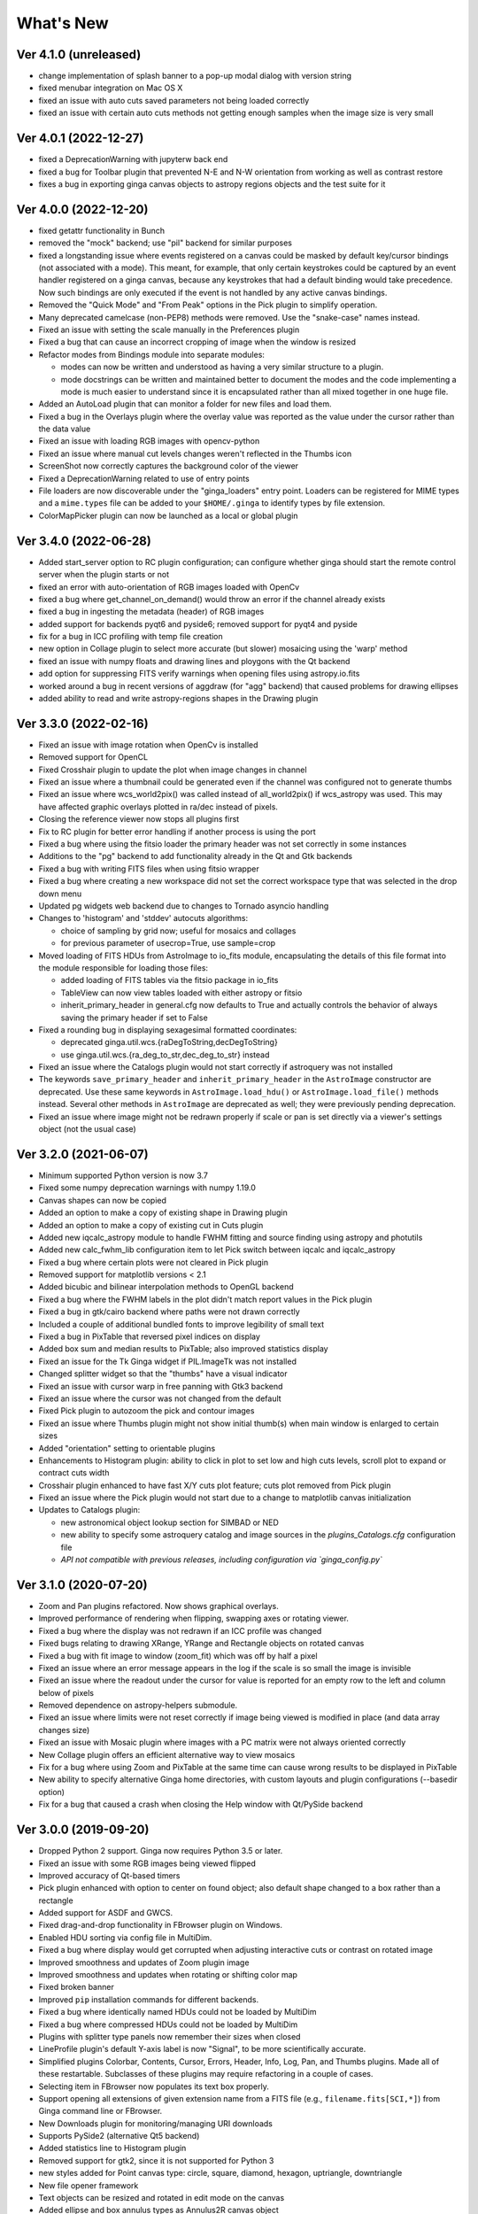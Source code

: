 ++++++++++
What's New
++++++++++

Ver 4.1.0 (unreleased)
======================
- change implementation of splash banner to a pop-up modal dialog
  with version string
- fixed menubar integration on Mac OS X
- fixed an issue with auto cuts saved parameters not being loaded
  correctly
- fixed an issue with certain auto cuts methods not getting enough
  samples when the image size is very small

Ver 4.0.1 (2022-12-27)
======================
- fixed a DeprecationWarning with jupyterw back end
- fixed a bug for Toolbar plugin that prevented N-E and N-W orientation
  from working as well as contrast restore
- fixes a bug in exporting ginga canvas objects to astropy regions objects
  and the test suite for it

Ver 4.0.0 (2022-12-20)
======================
- fixed getattr functionality in Bunch
- removed the "mock" backend; use "pil" backend for similar purposes
- fixed a longstanding issue where events registered on a canvas could
  be masked by default key/cursor bindings (not associated with a mode).
  This meant, for example, that only certain keystrokes could be
  captured by an event handler registered on a ginga canvas, because any
  keystrokes that had a default binding would take precedence.
  Now such bindings are only executed if the event is not handled by any
  active canvas bindings.
- Removed the "Quick Mode" and "From Peak" options in the Pick plugin
  to simplify operation.
- Many deprecated camelcase (non-PEP8) methods were removed. Use the
  "snake-case" names instead.
- Fixed an issue with setting the scale manually in the Preferences plugin
- Fixed a bug that can cause an incorrect cropping of image when the window
  is resized
- Refactor modes from Bindings module into separate modules:

  - modes can now be written and understood as having a very similar
    structure to a plugin.
  - mode docstrings can be written and maintained better to document the
    modes and the code implementing a mode is much easier to understand
    since it is encapsulated rather than all mixed together in one huge
    file.

- Added an AutoLoad plugin that can monitor a folder for new files and
  load them.
- Fixed a bug in the Overlays plugin where the overlay value was
  reported as the value under the cursor rather than the data value
- Fixed an issue with loading RGB images with opencv-python
- Fixed an issue where manual cut levels changes weren't reflected in
  the Thumbs icon
- ScreenShot now correctly captures the background color of the viewer
- Fixed a DeprecationWarning related to use of entry points
- File loaders are now discoverable under the "ginga_loaders" entry point.
  Loaders can be registered for MIME types and a ``mime.types`` file can be
  added to your ``$HOME/.ginga`` to identify types by file extension.
- ColorMapPicker plugin can now be launched as a local or global plugin

Ver 3.4.0 (2022-06-28)
======================
- Added start_server option to RC plugin configuration; can configure
  whether ginga should start the remote control server when the plugin
  starts or not
- fixed an error with auto-orientation of RGB images loaded with OpenCv
- fixed a bug where get_channel_on_demand() would throw an error if the
  channel already exists
- fixed a bug in ingesting the metadata (header) of RGB images
- added support for backends pyqt6 and pyside6; removed support for
  pyqt4 and pyside
- fix for a bug in ICC profiling with temp file creation
- new option in Collage plugin to select more accurate (but slower)
  mosaicing using the 'warp' method
- fixed an issue with numpy floats and drawing lines and ploygons with
  the Qt backend
- add option for suppressing FITS verify warnings when opening files
  using astropy.io.fits
- worked around a bug in recent versions of aggdraw (for "agg" backend)
  that caused problems for drawing ellipses
- added ability to read and write astropy-regions shapes in the Drawing
  plugin

Ver 3.3.0 (2022-02-16)
======================
- Fixed an issue with image rotation when OpenCv is installed
- Removed support for OpenCL
- Fixed Crosshair plugin to update the plot when image changes in
  channel
- Fixed an issue where a thumbnail could be generated even if the
  channel was configured not to generate thumbs
- Fixed an issue where wcs_world2pix() was called instead of all_world2pix()
  if wcs_astropy was used.  This may have affected graphic overlays
  plotted in ra/dec instead of pixels.
- Closing the reference viewer now stops all plugins first
- Fix to RC plugin for better error handling if another process is using
  the port
- Fixed a bug where using the fitsio loader the primary header was not
  set correctly in some instances
- Additions to the "pg" backend to add functionality already in the Qt
  and Gtk backends
- Fixed a bug with writing FITS files when using fitsio wrapper
- Fixed a bug where creating a new workspace did not set the correct
  workspace type that was selected in the drop down menu
- Updated pg widgets web backend due to changes to Tornado asyncio handling
- Changes to 'histogram' and 'stddev' autocuts algorithms:
  
  - choice of sampling by grid now; useful for mosaics and collages
  - for previous parameter of usecrop=True, use sample=crop
    
- Moved loading of FITS HDUs from AstroImage to io_fits module,
  encapsulating the details of this file format into the module
  responsible for loading those files:

  - added loading of FITS tables via the fitsio package in io_fits
  - TableView can now view tables loaded with either astropy or fitsio
  - inherit_primary_header in general.cfg now defaults to True and
    actually controls the behavior of always saving the primary header
    if set to False

- Fixed a rounding bug in displaying sexagesimal formatted coordinates:

  - deprecated ginga.util.wcs.{raDegToString,decDegToString}
  - use ginga.util.wcs.{ra_deg_to_str,dec_deg_to_str} instead

- Fixed an issue where the Catalogs plugin would not start correctly if
  astroquery was not installed
- The keywords ``save_primary_header`` and ``inherit_primary_header`` in
  the ``AstroImage`` constructor are deprecated. Use these same keywords
  in ``AstroImage.load_hdu()`` or ``AstroImage.load_file()`` methods
  instead. Several other methods in ``AstroImage`` are deprecated as
  well; they were previously pending deprecation.
- Fixed an issue where image might not be redrawn properly if scale or
  pan is set directly via a viewer's settings object (not the usual case)

Ver 3.2.0 (2021-06-07)
======================
- Minimum supported Python version is now 3.7
- Fixed some numpy deprecation warnings with numpy 1.19.0
- Canvas shapes can now be copied
- Added an option to make a copy of existing shape in Drawing plugin
- Added an option to make a copy of existing cut in Cuts plugin
- Added new iqcalc_astropy module to handle FWHM fitting and source finding
  using astropy and photutils
- Added new calc_fwhm_lib configuration item to let Pick switch between
  iqcalc and iqcalc_astropy
- Fixed a bug where certain plots were not cleared in Pick plugin
- Removed support for matplotlib versions < 2.1
- Added bicubic and bilinear interpolation methods to OpenGL backend
- Fixed a bug where the FWHM labels in the plot didn't match report
  values in the Pick plugin
- Fixed a bug in gtk/cairo backend where paths were not drawn correctly
- Included a couple of additional bundled fonts to improve legibility of
  small text
- Fixed a bug in PixTable that reversed pixel indices on display
- Added box sum and median results to PixTable; also improved statistics
  display
- Fixed an issue for the Tk Ginga widget if PIL.ImageTk was not
  installed
- Changed splitter widget so that the "thumbs" have a visual indicator
- Fixed an issue with cursor warp in free panning with Gtk3 backend
- Fixed an issue where the cursor was not changed from the default
- Fixed Pick plugin to autozoom the pick and contour images
- Fixed an issue where Thumbs plugin might not show initial thumb(s)
  when main window is enlarged to certain sizes
- Added "orientation" setting to orientable plugins
- Enhancements to Histogram plugin: ability to click in plot to set low
  and high cuts levels, scroll plot to expand or contract cuts width
- Crosshair plugin enhanced to have fast X/Y cuts plot feature;
  cuts plot removed from Pick plugin
- Fixed an issue where the Pick plugin would not start due to a change
  to matplotlib canvas initialization
- Updates to Catalogs plugin:

  - new astronomical object lookup section for SIMBAD or NED
  - new ability to specify some astroquery catalog and image sources
    in the `plugins_Catalogs.cfg` configuration file
  - *API not compatible with previous releases, including configuration
    via `ginga_config.py`*
  
Ver 3.1.0 (2020-07-20)
======================
- Zoom and Pan plugins refactored. Now shows graphical overlays.
- Improved performance of rendering when flipping, swapping axes or
  rotating viewer.
- Fixed a bug where the display was not redrawn if an ICC profile was
  changed
- Fixed bugs relating to drawing XRange, YRange and Rectangle objects on
  rotated canvas
- Fixed a bug with fit image to window (zoom_fit) which was off by half
  a pixel
- Fixed an issue where an error message appears in the log if the scale
  is so small the image is invisible
- Fixed an issue where the readout under the cursor for value is
  reported for an empty row to the left and column below of pixels
- Removed dependence on astropy-helpers submodule.
- Fixed an issue where limits were not reset correctly if image being
  viewed is modified in place (and data array changes size)
- Fixed an issue with Mosaic plugin where images with a PC matrix were
  not always oriented correctly
- New Collage plugin offers an efficient alternative way to view mosaics
- Fix for a bug where using Zoom and PixTable at the same time can cause
  wrong results to be displayed in PixTable
- New ability to specify alternative Ginga home directories, with custom
  layouts and plugin configurations (--basedir option)
- Fix for a bug that caused a crash when closing the Help window with
  Qt/PySide backend

Ver 3.0.0 (2019-09-20)
======================
- Dropped Python 2 support. Ginga now requires Python 3.5 or later.
- Fixed an issue with some RGB images being viewed flipped
- Improved accuracy of Qt-based timers
- Pick plugin enhanced with option to center on found object; also
  default shape changed to a box rather than a rectangle
- Added support for ASDF and GWCS.
- Fixed drag-and-drop functionality in FBrowser plugin on Windows.
- Enabled HDU sorting via config file in MultiDim.
- Fixed a bug where display would get corrupted when adjusting
  interactive cuts or contrast on rotated image
- Improved smoothness and updates of Zoom plugin image
- Improved smoothness and updates when rotating or shifting color map
- Fixed broken banner
- Improved ``pip`` installation commands for different backends.
- Fixed a bug where identically named HDUs could not be loaded by MultiDim
- Fixed a bug where compressed HDUs could not be loaded by MultiDim
- Plugins with splitter type panels now remember their sizes when closed
- LineProfile plugin's default Y-axis label is now "Signal", to be more
  scientifically accurate.
- Simplified plugins Colorbar, Contents, Cursor, Errors, Header, Info,
  Log, Pan, and Thumbs plugins.  Made all of these restartable.
  Subclasses of these plugins may require refactoring in a couple of cases.
- Selecting item in FBrowser now populates its text box properly.
- Support opening all extensions of given extension name from
  a FITS file (e.g., ``filename.fits[SCI,*]``) from Ginga command
  line or FBrowser.
- New Downloads plugin for monitoring/managing URI downloads
- Supports PySide2 (alternative Qt5 backend)
- Added statistics line to Histogram plugin
- Removed support for gtk2, since it is not supported for Python 3
- new styles added for Point canvas type: circle, square, diamond,
  hexagon, uptriangle, downtriangle
- New file opener framework
- Text objects can be resized and rotated in edit mode on the canvas
- Added ellipse and box annulus types as Annulus2R canvas object
- Supports plotting DS9 regions via 2-way conversion between Ginga canvas
  types and Astropy regions

Ver 2.7.2 (2018-11-05)
======================
- Fix for linewidth attribute in shapes for AGG backend
- Fix for ellipse rotation in OpenCv backend
- Better text rendering for OpenCv backend (loadable fonts)
- enhancements to the Ruler plugin for reference viewer
- supports quick loading from astropy NDData (or subclassed) objects
- Support for scaling fonts on high-dpi displays
- Fixed a bug where adjusting autocuts parameters in Preferences would
  crash the Qt backend
- Fixed a bug that caused windows to disappear when changing workspace
  to MDI mode under Gtk3 backend
- Fixed a bug where local plugins were not properly closed when a
  channel is deleted
- Fixed a bug in which the ColorMapPlugin canvas was not scaled to the
  correct size
- Improvements to synchronous refresh feature to reduce jitter and
  increase frame rate
- Fix for navigating certain data cubes with MutltiDim plugin
- Added new percentage transform and coordinate mapper type (allow
  placement of objects as a percentage of the window size)
- Updates to Compass canvas type and Pan plugin
- Documentation improvements for writing plugins

Ver 2.7.1 (2018-07-09)
======================
- Fix for image rendering bug which shows last row and column of image
  being drawn twice
- Added option to "Compass" draw type to be in pixels (X/Y) or wcs (N/E)
- Changed Pan plugin to attempt to draw both kinds of compasses
- Log plugin enhanced to show lines logged before it was opened
- Info plugin adds convenience controls for "Follow New" and "Raise New"
- WCSMatch plugin enhanced to offer fine grained control over sync
- fixed an issue in Debian build that caused long start up times
- User can dynamically add scrollbars to channel viewers in Preferences
- Made Gtk backend default to 'gtk3'
  - "-t gtk" now invokes gtk3 instead of gtk2
  - choose "-t gtk2" if you want the gtk2 back end
- Fixed a bug with opening wildcard-type filespec from the command line
- Fixed an issue in Thumbs plugin with opening FITS tables from the
  command line
- Fixes for some keyboard focus (Gtk) and unintentional channel changes
  (Qt) when viewer is in MDI mode
- IRAF plugin moved to experimental folder
- Allow setting of initial channel list, local, global and disabled
  plugins from general configuration file
- Fix for a bug when using OpenCv acceleration on dtype('>f8') arrays
- Fixed a bug where colormap scale markers were sometimes not spaced
  wide enough
- Workaround for failed PDF build in RTD documentation

Ver 2.7.0 (2018-02-02)
======================
- Fix for gtk 4.0 (use "gtk3" backend, it works for 4.0)
- Fix for broken polygon containment test
- Addition of configurable zoom handlers for pan gestures
- Fix for some broken tests under python 2.7
- Update to mode handling via keyboard shortcuts

  - addition of a new "meta" mode used primarily for mode switching
  - most modes now initiated from meta mode, which frees up keys
    for other uses
  - see Ginga quick reference for details on how the new bindings work

- Efficiency update for Thumbs plugin when many thumbs are present
- Default for the save_layout option is now True, so the reference
  viewer will write out its layout state on exit and restore it on
  startup.  See documentation in the "customization" section of the
  manual.
- Plugins can now be organized by category and these categories are
  used to construct a hierarchical Operations menu
- Zoom and Header plugins are now not started by default
- Fix for "sortable" checkbox behavior on Header plugin
- Default keyboard mode type is now 'locked' (prev 'oneshot')
- Fixes for missing CSS file in installation script
- Less confusing behavior for workspace and toolbar arrow buttons

Ver 2.6.6 (2017-11-02)
======================
- Fix for broken sorting in Contents plugin in gtk backends
- Fix for resize bug in switching in and out of grid view in gtk
  backends
- Updated to have efficient support for gtk3

  - please install compatible pycairo from github.com/pygobject/pycairo
    if you get a "Not implemented yet" exception bubbling up from a
    method called cairo.ImageSurface.create_for_data()

- Addition of a "Quick Mode" to the Pick plugin--see documentation
- More consistent font handing between widgets and Ginga canvases
- Bug fix for importing some types of matplotlib color maps
- Add antialiasing for Qt back end
- Bug fixes and enhancements for Qt gestures
  - holding shift with pinch now keeps position under cursor
- New Jupyter notebooks back end based on ipywidgets
  - requirements: $ pip install ipyevents
  - see examples/jupyter-notebook/
- Fixes to various reference viewer plugins

Ver 2.6.5 (2017-07-31)
======================
- Coordinate transforms refactored for speed and code clarity
- Some canvas shapes refactored for better code reuse
- Allow max and min scale limits to be disabled (by None)
- Fixed a bug that prevented the reference viewer from resizing
  correctly with Qt back end
- Refactored WCS wrapper module for code clarity
- Set minimum astropy version requirement to 1.X
- Fixed a bug in NAXIS selection GUI (MultiDim plugin)
- Fixed MDI window resizing with Gtk back ends
- Fixed an error where zoom 100% button did not correctly zoom to 1:1 scale
- Several fixes for astropy 2.0 compatibility
- Fixed a bug in the FBrowser plugin when channel displaying a table
  and attempting to load a new file
- Fixed a bug when setting the pan position manually by wcs coordinates
- Updates for changes in PIL.ImageCms module
- Fix for window corruption on certain expose events
- New default bindings for touch pads and differentiation from wheel zoom

Ver 2.6.4 (2017-06-07)
======================
- Added new ScreenShot plugin to take PNG/JPEG snaps of the viewer
  window
- Enhancements to the Pick plugin

  - Added ability to make shapes besides rectangles for enclosing pick area.
    Masks out unwanted pixels.  Choose the shape in the Settings tab.
  - Changed behavior of pick log to only write the log when the user clicks
    the save button.
  - Changed the name of the save button to "Save as FITS table" to make it
    clear what is being written.
  - If "Show candidates" is selected in Settings, then ALL of the candidates
    are saved to the log.
  - Added documentation to the manual
  - Bug fix for error when changing radius

- Improvements to layout of Operations menu (plugin categories)
- Colorbar scale now placed below the color wedge and is more legible
- Bug fixes for LineProfile plugin
- Slit function for Cuts plugin can be enabled from GUI
- Bug fixes for Slit function
- Info plugin can now control new image cut/zoom/center settings
- Fixed an issue with the MultiDim plugin that could result in a hang
  with some back ends
- New canvas type for displaying WCS grid overlay and new WCSAxes plugin
  that uses it
- Bug fixes to scrolling via scrollbars and vert/horiz percentages
- Enhancements to the LineProfile plugin

  - several new shapes besides the standard point
  - plot multiple lines

Ver 2.6.3 (2017-03-30)
======================
- Fix for issue that stops ginga startup when loading externally
  distributed plugins that have errors
- Fix for an issue loading plugins from the command line when they
  are nested in a package
- Added bindings for moving +/- pixel delta in X or Y and centering on the
  pixel
- Fixes for some key mappings for tk, matplotlib and HTML5 canvas backends
- Fixes for IRAF plugin under python 3
- Fix for a bug using remote control (RC) plugin from python2 client to
  python 3 ginga
- Documentation updates

Ver 2.6.2 (2017-02-16)
======================
- Added some colormaps from ds9 that don't have equivalents in Ginga or
  matplotlib
- Fix for recognizing CompImage HDU type when using astropy.io.fits
- Add new experimental OpenGL back end
- Fixes for Tk back end on python 3
- You can now write separately distributed and installable plugins for
  the reference viewer that Ginga will find and load on startup
- Added --sep option to load command line files into separate channels
- New help screen feature available for plugins
- Lots of updates to documentation
- Fixed a stability issue with drag and dropping large number of files
  under Linux
- Fixes for python3 and several example programs
- Fix for interactive rotation bug under matplotlib back end

Ver 2.6.1 (2016-12-22)
======================
- Added a working MDI workspace for gtk2/gtk3.
- Added scrollbar frames.  See examples/qt/example1_qt.py for standalone
  widget.  Can be added to reference viewer by putting 'scrollbars = "on"'
  in your channel_Image.cfg preferences.
- Reorganized reference viewer files under "rv" folder.
- Improved Pick plugin: nicer contour plot, pick log uses table widget,
  pick log saved as a FITS table HDU
- Pick and Zoom plugins can now use a specific color map, rather than
  always using the same one as the channel window
- gtk3 reference viewer can now be resized smaller than the original
  layout (gtk2 still cannot)
- added ability to save the reference viewer size, layout and position
  on screen
- gtk MDI windows now remember their size and location when toggling
  workspace types
- Fixes for problems with pinch and scroll gestures with Qt5 backend
- Fixed a bug where scale changes between X and Y axes unexpectedly at
  extreme zoom levels
- Fixed a bug where cursor could get stuck on a pan cursor
- Added ability to define a cursor for any mode
- Added documented virtual methods to ImageView base class
- Added a workaround for a bug in early versions of Qt5 where excessive
  mouse motion events accumulate in the event queue

Ver 2.6.0 (2016-11-16)
======================
With release 2.6.0 we are moving to a new versioning scheme that makes
use of github tagged releases and a "dev" versioning scheme for updates
between releases.

This release includes many bugfixes and improvements, new canvas types
(XRange and YRange), a Command plugin, WCSMatch plugin, dynamically
configurable workspaces, OpenCv acceleration, an HTML5 backend and much
much more.

Ver 2.2.20160505170200
======================
Ginga has merged the astropy-helpers template.  This should make it more
compatible management-wise with other astropy-affiliated packages.

Ver 2.2.20150203025858
======================
Ginga drawing canvas objects now can specify points and radii in world
coordinates degrees and sexigesimal notation.

- default is still data coordinates
- can play with this from Drawing plugin in reference viewer

Ver 2.1.20141203011503
======================
Major updates to the drawing features of ginga:

- new canvas types including ellipses, boxes, triangles, paths, images
- objects are editable: press 'b' to go into edit mode to select and
  manipulate objects graphically (NOTE: 'b' binding is considered
  experimental for now--editing interface is still evolving)
- editing: scale, rotate, move; change: fill, alpha transparency, etc.
- editing features available in all versions of the widget
- updated Drawing plugin of reference viewer to make use of all this

Ver 2.0.20140905210415
======================
Updates to the core display and bindings classes:

- improvements to interactive rotation command--now resume rotation from
  current value and direction is relative to horizontal motion of mouse
- most keyboard modes are now locking and not oneshot (press to turn on,
  press again (or hit escape) to turn off
- additional mouse button functionality in modes (see quick reference)
- some changes to default keyboard bindings (see quick reference)
- changes to auto cuts parameters always result in a new autocut being
  done (instead of having to explicity perform the autocut)--users seem
  to expect this
- autocenter preference changed from True/False to on/override/off

Reference viewer only: new global plugin "Toolbar" provides GUI buttons
for many operations that previously had only keyboard bindings

Ver 2.0.20140811184717
======================
Codebase has been refactored to work with python3 via the "six" module.
Tests can now be run with py.test as well as nosetest.


Ver 2.0.20140626204441
======================
Support has been added for image overlays.  It's now possible to overlay
RGB images on top of the canvas.  The images scale, transform and rotate
wrt the canvas.


Ver 2.0.20140520035237
======================
Auto cut levels algorithms have been updated.  "zscale" has been
reinforced by using the module from the "numdisplay" package, which does
a fair sight closer to IRAF than the previous one Ginga was using.
Also, the algorithm "median" (median filtering) makes a comeback.  It's
now fast enough to include and produces more usable results.


Ver 2.0.20140417032430
======================
New interactive command to orient the image by WCS to North=Up.  The
default binding to 'o' creates left-handed orientation ('O' for
right-handed).  Added a command to rotate the image in 90 deg
increments.  Default binding to 'e' rotates by 90 deg ('E' for -90
deg).


Ver 2.0.20140412025038
======================
Major update for scale (mapping) algorithms

The scale mapping algorithms (for mapping data values during rendering)
havebeen completely refactored.  They are now separated from the RGBMap
class and are pluggable.  Furthermore I have redone them modeled after
the ds9 algorithms.

There are now eight algorithms available: linear, log, power, sqrt, squared,
asinh, sinh, histeq.  You can choose the mapping from the Preferences plugin
or cycle through them using the binding to the 's' key (Use 'S' to reset to
linear).  There is also a mouse wheel mapping than can be assigned to
this function if you customize your bindings.  It is not enabled by default.

The Preferences plugin has been updated to make the function a little
clearer, since there was some confusion also with the intensity map feature
that is also part of the final color mapping process.


Ver 2.0.20140114070809
======================

- The SAMP plugin has been updated to work with the new astropy.vo.samp
  module.
- The Catalogs plugin has been updated to allow the user to define the
  radius of the conesearch or image search by drawing a circle (as well as
  the previous option--a rectangle).

Ver 2.0.20131218034517
======================
The user interface mapping just got a bit easier to use.  Ginga now
provides a way to do most UI remapping just by placing a simple config
file in your ~/.ginga directory.  An example for ds9 users is in the
new "examples" folder.

Many simple examples were moved out of "scripts" and stored under
subdirectories (by GUI toolkit) in "examples".


Ver 2.0.20131201230846
======================
Ginga gets trackpad gestures!  The Qt rendering class gets support for
pinch and pan gestures:

* The pinch/rotate gesture works as expected on a Mac trackpad
* The pan gesture is not a two-finger pan but a "non-standard", Qt-specific
  one-finger pan.  These are experimental for now, but are enabled by
  default in this release.

Also in this release there has been a lot of updates to the
documentation.  The developer and internals sections in particular have
a lot of new material.


Ver 2.0.20131030190529
======================
The great renaming

I really dislike it when developers do this, so it pains me to do it now,
but I have performed a mass renaming of classes.  FitsImage ended up being
the View in the MVC way of doing things, yet it shared the same naming
style as the model classes AstroImage and PythonImage.  This would have
been the source of endless confusion to developers down the road.  Also,
PythonImage needed to get renamed to something more akin to what it
actually represents.

So the renaming went like this:

* FitsImage -> ImageView
* FitsImage{XYZ} -> ImageView{XYZ}
* PythonImage -> RGBImage

So we have:

* M: BaseImage, AstroImage, RGBImage
* V: ImageView{XYZ}
* C: Bindings, BindMap

I did this in the brand new 2.0 version so at least devs have a heads up
that things will not be backward compatible.

And I apologize in advance for any renaming and support issues this may
cause for you.  Fire up your editor of choice and do a query/replace of
"FitsImage" with "ImageView" and you should be good to go.


Ver 1.5-20131022230350
======================
Ginga gets a Matplotlib backend!

Ginga can now render to any Matplotlib FigureCanvas.  The performance using
this backend is not as fast as the others, but it is acceptable and opens
up huge opportunities for overplotting.

See scripts/example{1,2,3,4,5}_mpl.py

Also merges in bug fixes for recent changes to astropy, and support for
other python WCS packages such as kapteyn and astLib.


Ver 1.5-20130923184124
======================

Efficiency improvements
-----------------------
Efforts to improve speed of entire rendering pipeline and widget
specific redrawing

* Decent improvements, Ginga can now render HD video (no sound) at 30
  FPS on older hardware (see scripts/example1_video.py).  This
  translates to a slightly speedier feel overall for many operations
  viewing regular scientific files.
* Fixed a bug that gave an error message of
  Callback.py:83 (make_callback) | Error making callback 'field-info':
  'Readout' object has no attribute 'fitsimage'

* Version bump


Ver 1.4.20130718005402
======================

New Agg backend
---------------
There is now an Agg rendering version of the ImageView object.

* uses the python "aggdraw" module for drawing; get it here  -->
  https://github.com/ejeschke/aggdraw
* this will make it easy to support all kinds of surfaces because the
  graphics drawing code does not have to be replicated for each
  toolkit
* see example code in /scripts/example1_agg_gtk.py
* currently not needed for Gtk, Qt versions of the object

New Tk backend
--------------
There is now a Tk rendering version of the ImageView object.

* see ginga.tkw.ImageViewTk
* renders on a Tk canvas
* see example code in /scripts/example{1,2}_tk.py
* you will need the aggdraw module (see above) to use it

AutoCuts
--------

* the ginga.AutoCuts module has been refactored into individual classes
  for each algorithm
* The Preferences plugin for ginga now exposes all of the parameters
    used for each cut levels algorithm and will save them

Etc
---

* additions to the manual (still incomplete, but coming along)
* lots of docstrings for methods added (sphinx API doc coming)
* many colors added to the color drawing example programs
* WhatsNew.txt file added

